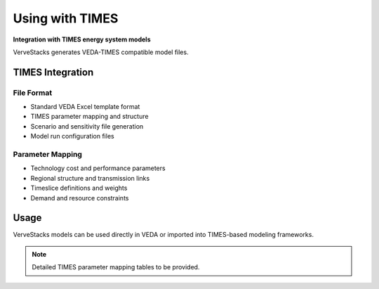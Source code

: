 =================
Using with TIMES
=================

**Integration with TIMES energy system models**

VerveStacks generates VEDA-TIMES compatible model files.

TIMES Integration
=================

File Format
-----------
- Standard VEDA Excel template format
- TIMES parameter mapping and structure
- Scenario and sensitivity file generation
- Model run configuration files

Parameter Mapping
-----------------
- Technology cost and performance parameters
- Regional structure and transmission links
- Timeslice definitions and weights
- Demand and resource constraints

Usage
=====

VerveStacks models can be used directly in VEDA or imported into TIMES-based modeling frameworks.

.. note::
   Detailed TIMES parameter mapping tables to be provided.

